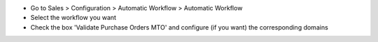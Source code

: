 * Go to Sales > Configuration > Automatic Workflow > Automatic Workflow
* Select the workflow you want
* Check the box 'Validate Purchase Orders MTO' and configure (if you want) the
  corresponding domains
